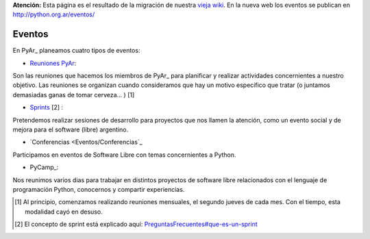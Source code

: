 .. class:: alert alert-warning

**Atención:** Esta página es el resultado de la migración de nuestra `vieja wiki`_.
En la nueva web los eventos se publican en http://python.org.ar/eventos/

Eventos
=======

En PyAr_ planeamos cuatro tipos de eventos:

* `Reuniones PyAr`_:

Son las reuniones que hacemos los miembros de PyAr_ para planificar y realizar actividades concernientes a nuestro objetivo. Las reuniones se organizan cuando consideramos que hay un motivo específico que tratar (o juntamos demasiadas ganas de tomar cerveza... ) [1]

* Sprints_ [2] :

Pretendemos realizar sesiones de desarrollo para proyectos que nos llamen la atención, como un evento social y de mejora para el software (libre) argentino. 

* `Conferencias <Eventos/Conferencias`_

Participamos en eventos de Software Libre con temas concernientes a Python.

* PyCamp_:

Nos reunimos varios dias para trabajar en distintos proyectos de software libre relacionados con el lenguaje de programación Python, conocernos y compartir experiencias.

.. ############################################################################

.. [1]  Al principio, comenzamos realizando reuniones mensuales, el segundo jueves de cada mes. Con el tiempo, esta modalidad cayó en desuso.

.. [2]  El concepto de sprint está explicado aquí: `PreguntasFrecuentes#que-es-un-sprint`_


.. _Reuniones PyAr: Reuniones

.. _Sprints: Sprints

.. _Conferencias: Conferencias

.. _vieja wiki: http://old.python.org.ar/Eventos

.. _PreguntasFrecuentes#que-es-un-sprint: /PreguntasFrecuentes#que-es-un-sprint